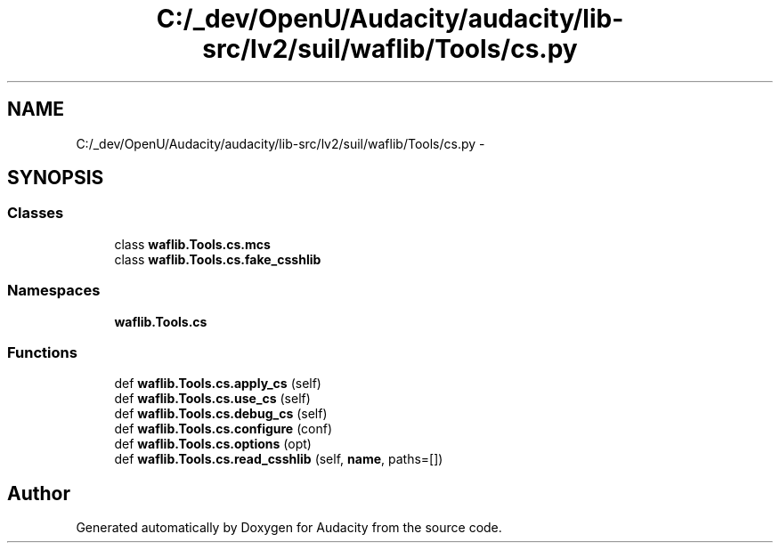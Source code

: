 .TH "C:/_dev/OpenU/Audacity/audacity/lib-src/lv2/suil/waflib/Tools/cs.py" 3 "Thu Apr 28 2016" "Audacity" \" -*- nroff -*-
.ad l
.nh
.SH NAME
C:/_dev/OpenU/Audacity/audacity/lib-src/lv2/suil/waflib/Tools/cs.py \- 
.SH SYNOPSIS
.br
.PP
.SS "Classes"

.in +1c
.ti -1c
.RI "class \fBwaflib\&.Tools\&.cs\&.mcs\fP"
.br
.ti -1c
.RI "class \fBwaflib\&.Tools\&.cs\&.fake_csshlib\fP"
.br
.in -1c
.SS "Namespaces"

.in +1c
.ti -1c
.RI " \fBwaflib\&.Tools\&.cs\fP"
.br
.in -1c
.SS "Functions"

.in +1c
.ti -1c
.RI "def \fBwaflib\&.Tools\&.cs\&.apply_cs\fP (self)"
.br
.ti -1c
.RI "def \fBwaflib\&.Tools\&.cs\&.use_cs\fP (self)"
.br
.ti -1c
.RI "def \fBwaflib\&.Tools\&.cs\&.debug_cs\fP (self)"
.br
.ti -1c
.RI "def \fBwaflib\&.Tools\&.cs\&.configure\fP (conf)"
.br
.ti -1c
.RI "def \fBwaflib\&.Tools\&.cs\&.options\fP (opt)"
.br
.ti -1c
.RI "def \fBwaflib\&.Tools\&.cs\&.read_csshlib\fP (self, \fBname\fP, paths=[])"
.br
.in -1c
.SH "Author"
.PP 
Generated automatically by Doxygen for Audacity from the source code\&.
